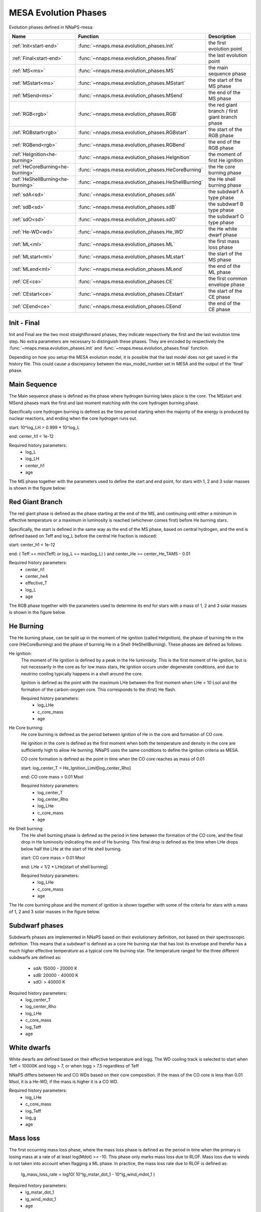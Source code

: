 MESA Evolution Phases
=====================

Evolution phases defined in NNaPS-mesa:

================================== ===================================================== =================================================
 Name                               Function                                              Description
================================== ===================================================== =================================================
:ref:`Init<start-end>`             :func:`~nnaps.mesa.evolution_phases.init`             the first evolution point
:ref:`Final<start-end>`            :func:`~nnaps.mesa.evolution_phases.final`            the last evolution point
:ref:`MS<ms>`                      :func:`~nnaps.mesa.evolution_phases.MS`               the main sequence phase
:ref:`MSstart<ms>`                 :func:`~nnaps.mesa.evolution_phases.MSstart`          the start of the MS phase
:ref:`MSend<ms>`                   :func:`~nnaps.mesa.evolution_phases.MSend`            the end of the MS phase
:ref:`RGB<rgb>`                    :func:`~nnaps.mesa.evolution_phases.RGB`              the red giant branch / first giant branch phase
:ref:`RGBstart<rgb>`               :func:`~nnaps.mesa.evolution_phases.RGBstart`         the start of the RGB phase
:ref:`RGBend<rgb>`                 :func:`~nnaps.mesa.evolution_phases.RGBend`           the end of the RGB phase
:ref:`HeIgnition<he-burning>`      :func:`~nnaps.mesa.evolution_phases.HeIgnition`       the moment of first He ignition
:ref:`HeCoreBurning<he-burning>`   :func:`~nnaps.mesa.evolution_phases.HeCoreBurning`    the He core burning phase
:ref:`HeShellBurning<he-burning>`  :func:`~nnaps.mesa.evolution_phases.HeShellBurning`   the He shell burning phase
:ref:`sdA<sd>`                     :func:`~nnaps.mesa.evolution_phases.sdA`              the subdwarf A type phase
:ref:`sdB<sd>`                     :func:`~nnaps.mesa.evolution_phases.sdB`              the subdwarf B type phase
:ref:`sdO<sd>`                     :func:`~nnaps.mesa.evolution_phases.sdO`              the subdwarf O type phase
:ref:`He-WD<wd>`                   :func:`~nnaps.mesa.evolution_phases.He_WD`            the He white dwarf phase
:ref:`ML<ml>`                      :func:`~nnaps.mesa.evolution_phases.ML`               the first mass loss phase
:ref:`MLstart<ml>`                 :func:`~nnaps.mesa.evolution_phases.MLstart`          the start of the MS phase
:ref:`MLend<ml>`                   :func:`~nnaps.mesa.evolution_phases.MLend`            the end of the ML phase
:ref:`CE<ce>`                      :func:`~nnaps.mesa.evolution_phases.CE`               the first common envelope phase
:ref:`CEstart<ce>`                 :func:`~nnaps.mesa.evolution_phases.CEstart`          the start of the CE phase
:ref:`CEend<ce>`                   :func:`~nnaps.mesa.evolution_phases.CEend`            the end of the CE phase
================================== ===================================================== =================================================

.. _start-end:

Init - Final
------------

Init and Final are the two most straightforward phases, they indicate respectively the first and the last evolution
time step. No extra parameters are necessary to distinguish these phases. They are encoded by respectively the
:func:`~nnaps.mesa.evolution_phases.init` and :func:`~nnaps.mesa.evolution_phases.final` function.

Depending on how you setup the MESA evolution model, it is possible that the last model does not get saved in the
history file. This could cause a discrepancy between the max_model_number set in MESA and the output of the 'final'
phase.


.. _ms:

Main Sequence
-------------

The Main sequence phase is defined as the phase where hydrogen burning takes place is the core. The MSstart and MSend
phases mark the first and last moment matching with the core hydrogen burning phase.

Specifically core hydrogen burning is defined as the time period starting when the majority of the energy is produced
by nuclear reactions, and ending when the core hydrogen runs out.

start: 10^log_LH > 0.999 * 10^log_L

end: center_h1 < 1e-12

Required history parameters:
    - log_L
    - log_LH
    - center_h1
    - age

The MS phase together with the parameters used to define the start and end point, for stars with 1, 2 and 3 solar
masses is shown in the figure below:

.. image:: figures/MS.svg

.. _rgb:

Red Giant Branch
----------------

The red giant phase is defined as the phase starting at the end of the MS, and continuing until either a minimum in
effective temperature or a maximum in luminosity is reached (whichever comes first) before He burning stars.

Specifically, the start is defined in the same way as the end of the MS phase, based on central hydrogen, and the end
is defined based on Teff and log_L before the central He fraction is reduced:

start: center_h1 < 1e-12

end: ( Teff == min(Teff) or log_L == max(log_L) ) and center_He >= center_He_TAMS - 0.01

Required history parameters:
    - center_h1
    - center_he4
    - effective_T
    - log_L
    - age

The RGB phase together with the parameters used to determine its end for stars with a mass of 1, 2 and 3 solar masses
is shown in the figure below.

.. image:: figures/RGB.svg

.. _he-burning:

He Burning
----------

The He burning phase, can be split up in the moment of He ignition (called HeIgnition), the phase of burning He in the
core (HeCoreBurning) and the phase of burning He in a Shell (HeShellBurning). These phases are defined as follows:

He ignition:
    The moment of He ignition is defined by a peak in the He luminosity. This is the first moment of He ignition,
    but is not necessarily in the core as for low mass stars, He ignition occurs under degenerate conditions, and due
    to neutrino cooling typically happens in a shell around the core.

    Ignition is defined as the point with the maximum LHe between the first moment when LHe > 10 Lsol and the formation
    of the carbon-oxygen core. This corresponds to the (first) He flash.

    Required history parameters:
        - log_LHe
        - c_core_mass
        - age

He Core burning:
    He core burning is defined as the period between ignition of He in the core and formation of CO core.

    He ignition in the core is defined as the first moment when both the temperature and density in the core are
    sufficiently high to allow He burning. NNaPS uses the same conditions to define the ignition criteria as MESA.

    CO core formation is defined as the point in time when the CO core reaches as mass of 0.01

    start: log_center_T > He_Ignition_Limit[log_center_Rho]

    end: CO core mass > 0.01 Msol

    Required history parameters:
        - log_center_T
        - log_center_Rho
        - log_LHe
        - c_core_mass
        - age

He Shell burning:
    The He shell burning phase is defined as the period in time between the formation of the CO core, and the final
    drop in He luminosity indicating the end of He burning. This final drop is defined as the time when LHe drops
    below half the LHe at the start of He shell burning.

    start: CO core mass > 0.01 Msol

    end: LHe < 1/2 * LHe[start of shell burning]

    Required history parameters:
        - log_LHe
        - c_core_mass
        - age


The He core burning phase and the moment of ignition is shown together with some of the criteria for stars with a mass
of 1, 2 and 3 solar masses in the figure below.

.. image:: figures/HeBurning.svg

.. _sd:

Subdwarf phases
---------------

Subdwarfs phases are implemented in NNaPS based on their evolutionary definition, not based on their spectroscopic
definition. This means that a subdwarf is defined as a core He burning star that has lost its envelope and therefor
has a much higher effective temperature as a typical core He burning star. The temperature ranged for the three
different subdwarfs are defined as:

    - sdA: 15000 - 20000 K
    - sdB: 20000 - 40000 K
    - sdO: > 40000 K

Required history parameters:
    - log_center_T
    - log_center_Rho
    - log_LHe
    - c_core_mass
    - log_Teff
    - age

.. _wd:

White dwarfs
------------

White dwarfs are defined based on their effective temperature and logg. The WD cooling track is selected to start when
Teff < 10000K and logg > 7, or when logg > 7.5 regardless of Teff

NNaPS differs between He and CO WDs based on their core composition. If the mass of the CO core is less than 0.01 Msol,
it is a He-WD, if the mass is higher it is a CO WD.

Required history parameters:
    - log_LHe
    - c_core_mass
    - log_Teff
    - log_g
    - age

.. _ml:

Mass loss
---------

The first occurring mass loss phase, where the mass loss phase is defined as the period in time when the primary is
losing mass at a rate of at least log(Mdot) >= -10.
This phase only marks mass loss due to RLOF. Mass loss due to winds is not taken into account when flagging a ML
phase. In practice, the mass loss rate due to RLOF is defined as:

    lg_mass_loss_rate = log10( 10^lg_mstar_dot_1 - 10^lg_wind_mdot_1 )

Required history parameters:
        - lg_mstar_dot_1
        - lg_wind_mdot_1
        - age

.. _ce:

Common Envelope
---------------

The CE phase only contains the start and end point of the CE phase. For more information on how it is determined, see
the documentation on the common envelope calculation in NNaPS: :ref:`common_envelope`

